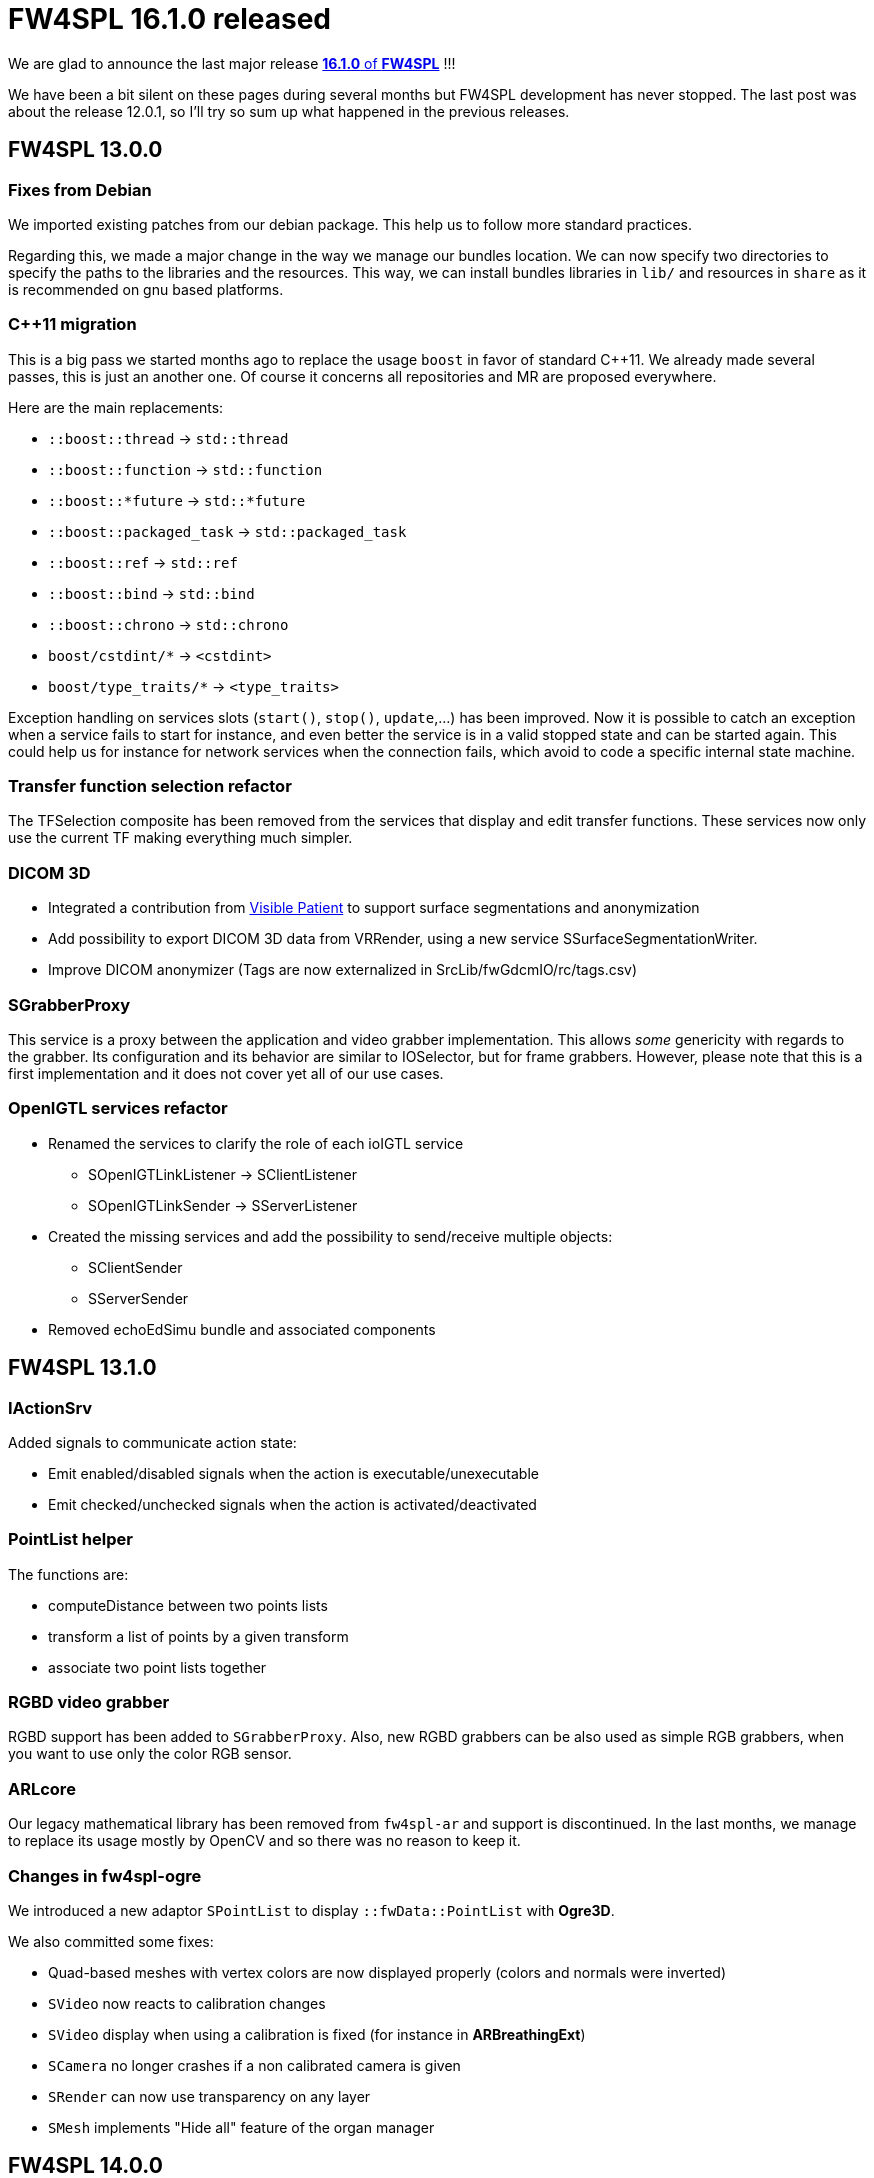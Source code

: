 = FW4SPL 16.1.0 released
:hp-tags: fw4spl, release

We are glad to announce the last major release https://github.com/fw4spl-org/fw4spl-git/releases/tag/16.1.0[*16.1.0* of *FW4SPL*] !!!

We have been a bit silent on these pages during several months but FW4SPL development has never stopped. The last post was about the release 12.0.1, so I'll try so sum up what happened in the previous releases.


== FW4SPL 13.0.0

=== Fixes from Debian

We imported existing patches from our debian package. This help us to follow more standard practices. 

Regarding this, we made a major change in the way we manage our bundles location. We can now specify two directories to specify the paths to the libraries and the resources. This way, we can install bundles libraries in `lib/` and resources in `share` as it is recommended on gnu based platforms. 

=== C++11 migration

This is a big pass we started months ago to replace the usage `boost` in favor of standard C++11. We already made several passes, this is just an another one. Of course it concerns all repositories and MR are proposed everywhere.

Here are the main replacements:

- `::boost::thread` -> `std::thread`
- `::boost::function` -> `std::function`
- `::boost::*future` -> `std::*future`
- `::boost::packaged_task` -> `std::packaged_task`
- `::boost::ref` -> `std::ref`
- `::boost::bind` -> `std::bind`
- `::boost::chrono` -> `std::chrono`
- `boost/cstdint/*` -> `<cstdint>`
- `boost/type_traits/*` -> `<type_traits>`

Exception handling on services slots (`start()`, `stop()`, `update`,...) has been improved. Now it is possible to catch an exception when a service fails to start for instance, and even better the service is in a valid stopped state and can be started again. This could help us for instance for network services when the connection fails, which avoid to code a specific internal state machine.


=== Transfer function selection refactor

The TFSelection composite has been removed from the services that display and edit transfer functions. These services now only use the current TF making everything much simpler.

=== DICOM 3D
- Integrated a contribution from https://www.visiblepatient.com/fr/[Visible Patient] to support  surface segmentations and anonymization
- Add possibility to export DICOM 3D data from VRRender, using a new service SSurfaceSegmentationWriter.
- Improve DICOM anonymizer (Tags are now externalized in SrcLib/fwGdcmIO/rc/tags.csv)

=== SGrabberProxy

This service is a proxy between the application and video grabber implementation. This allows _some_ genericity with regards to the grabber. Its configuration and its behavior are similar to IOSelector, but for frame grabbers. However, please note that this is a first implementation and it does not cover yet all of our use cases.


=== OpenIGTL services refactor
* Renamed the services to clarify the role of each ioIGTL service
  ** SOpenIGTLinkListener → SClientListener
  ** SOpenIGTLinkSender → SServerListener
* Created the missing services and add the possibility to send/receive multiple objects:
  ** SClientSender
  ** SServerSender
* Removed echoEdSimu bundle and associated components

== FW4SPL 13.1.0

=== IActionSrv

Added signals to communicate action state:

- Emit enabled/disabled signals when the action is executable/unexecutable
- Emit checked/unchecked signals when the action is activated/deactivated

=== PointList helper

The functions are:

- computeDistance between two points lists
- transform a list of points by a given transform
- associate two point lists together

=== RGBD video grabber

RGBD support has been added to `SGrabberProxy`. Also, new RGBD grabbers can be also used as
simple RGB grabbers, when you want to use only the color RGB sensor.

=== ARLcore

Our legacy mathematical library has been removed from `fw4spl-ar` and support is discontinued. In the last months, we manage to replace its usage mostly by OpenCV and so there was no reason to keep it. 

=== Changes in fw4spl-ogre

We introduced a new adaptor `SPointList` to display `::fwData::PointList` with *Ogre3D*. 

We also committed some fixes:

- Quad-based meshes with vertex colors are now displayed properly (colors and normals were inverted)
- `SVideo` now reacts to calibration changes
- `SVideo` display when using a calibration is fixed (for instance in **ARBreathingExt**)
- `SCamera` no longer crashes if a non calibrated camera is given
- `SRender` can now use transparency on any layer
- `SMesh` implements "Hide all" feature of the organ manager

== FW4SPL 14.0.0

=== Timeouts in unit-tests

When removing the global usage of `::boost::thread` in our code, we misreplaced some code that check that a threaded function has terminated. This code was designed to timeout if a thread failed to join. The new code first wait the required time, then join. Thus the function could never timeout and on top of that it slowed down all the tests using this function since it always waited. This was rewritten using `std::future` and thus a whole utility class is now useless and has been removed.

=== RGBD emulation in SGrabberProxy

We made `SGrabberProxy` smarter than ever. When requesting a RGBD grabber, it can propose you to use two RGB grabbers to emulate a single RGBD grabber. This allows you to have a single RGBD grabber in your application, thus you no longer have to keep a grabber for live camera and two grabbers (most often OpenCV) for pre-recorded sequences.

=== PnPSolverFor2d3dRegistration

Try out this new PnP Solver for 2d-3d Registration !

=== Point clouds picking in Ogre

It is now possible to pick point clouds with mouse interactions. The overall ray-casting code has been improved as well.

== FW4SPL 16.0.0

=== Split some configurations

We split the configuration bundles according to the dependencies:
- dataManagerConfig: contains configuration for ImageManager and OrganManager, it does not depend on VTK

- qtSceneConfig: contains the configuration for the TF widget, it depends on `scene2D`
- imageConfig: depends on `scene2D` and `VTK`, it allows to use the managers and TF configs in applications that does not use VTK.


== Service configuration

Few years ago, we started to experiment `::boost::property_tree::ptree` as an alternative to our own class `::fwRuntime::ConfigurationElement` to parse xml trees. We officially deprecate the latter in favor of `::boost::property_tree::ptree`, because the API is much nicer and new users are more likely to know its usage.

For instance, the following code:

[source,cpp]
----
if ( m_configuration->hasAttribute( "autoRender" ) )
{
  const std::string attr = m_configuration->getAttributeValue("attr");
  const bool attrBool   = (attr == "true");
  this->setMember(attrBool);
}
----
can easily be replaced by:

[source,cpp]
----
const bool attrBool = config.get<bool>("attr", true);
this->setMember(attrBool);
----

== Parameters replacement in configuration

In appXml2, you had to think twice when passing arguments to a sub-config with `SConfigController` and `SConfigLauncher`. You should either use `by` for raw strings or `uid` for service, object, or channels identifiers:

[source,xml]
----
<parameter replace="label" by="patientName" />
<parameter replace="subConfigChannel" uid="comChannel" />
<parameter replace="actionService" uid="actionStart" />
----

Now, this ambiguity is removed and you can safely use `by` in any case:

[source,xml]
----
<parameter replace="label" by="patientName" />
<parameter replace="subConfigChannel" by="comChannel" />
<parameter replace="actionService" by="actionStart" />
----

This should help to avoid headaches while building sub-configurations. And you can still use `uid` but be warned that it will be dropped at some point.


== Third-party libraries

As usual we try to keep up-to-date with the latest open-source software. FW4SPL 12.0.1 notably contains the following updates:

- Qt 5.9.4
- OpenIGTLink 2.1
- ITK 4.13


